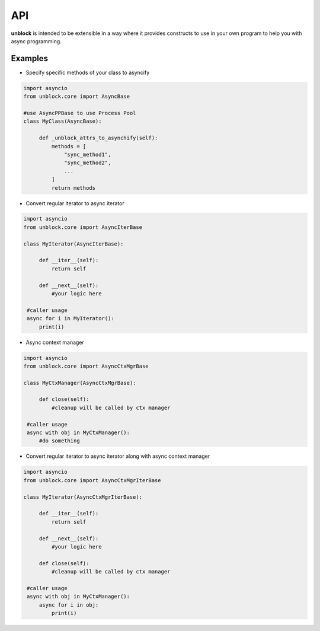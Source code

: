 ======
API
======

**unblock** is intended to be extensible in a way where it provides constructs to use in your own program to help you with async programming.

Examples
---------


*   Specify specific methods of your class to asyncify

.. code-block:: python

   import asyncio
   from unblock.core import AsyncBase
    
   #use AsyncPPBase to use Process Pool
   class MyClass(AsyncBase):
    
        def _unblock_attrs_to_asynchify(self):
            methods = [
                "sync_method1",
                "sync_method2",
                ...
            ]
            return methods


*   Convert regular iterator to async iterator

.. code-block:: python

   import asyncio
   from unblock.core import AsyncIterBase
    
   class MyIterator(AsyncIterBase):
    
        def __iter__(self):
            return self

        def __next__(self):
            #your logic here

    #caller usage
    async for i in MyIterator():
        print(i)


*   Async context manager

.. code-block:: python

   import asyncio
   from unblock.core import AsyncCtxMgrBase
    
   class MyCtxManager(AsyncCtxMgrBase):
    
        def close(self):
            #cleanup will be called by ctx manager

    #caller usage
    async with obj in MyCtxManager():
        #do something


*   Convert regular iterator to async iterator along with async context manager

.. code-block:: python

   import asyncio
   from unblock.core import AsyncCtxMgrIterBase
    
   class MyIterator(AsyncCtxMgrIterBase):
    
        def __iter__(self):
            return self

        def __next__(self):
            #your logic here

        def close(self):
            #cleanup will be called by ctx manager

    #caller usage
    async with obj in MyCtxManager():
        async for i in obj:
            print(i)
